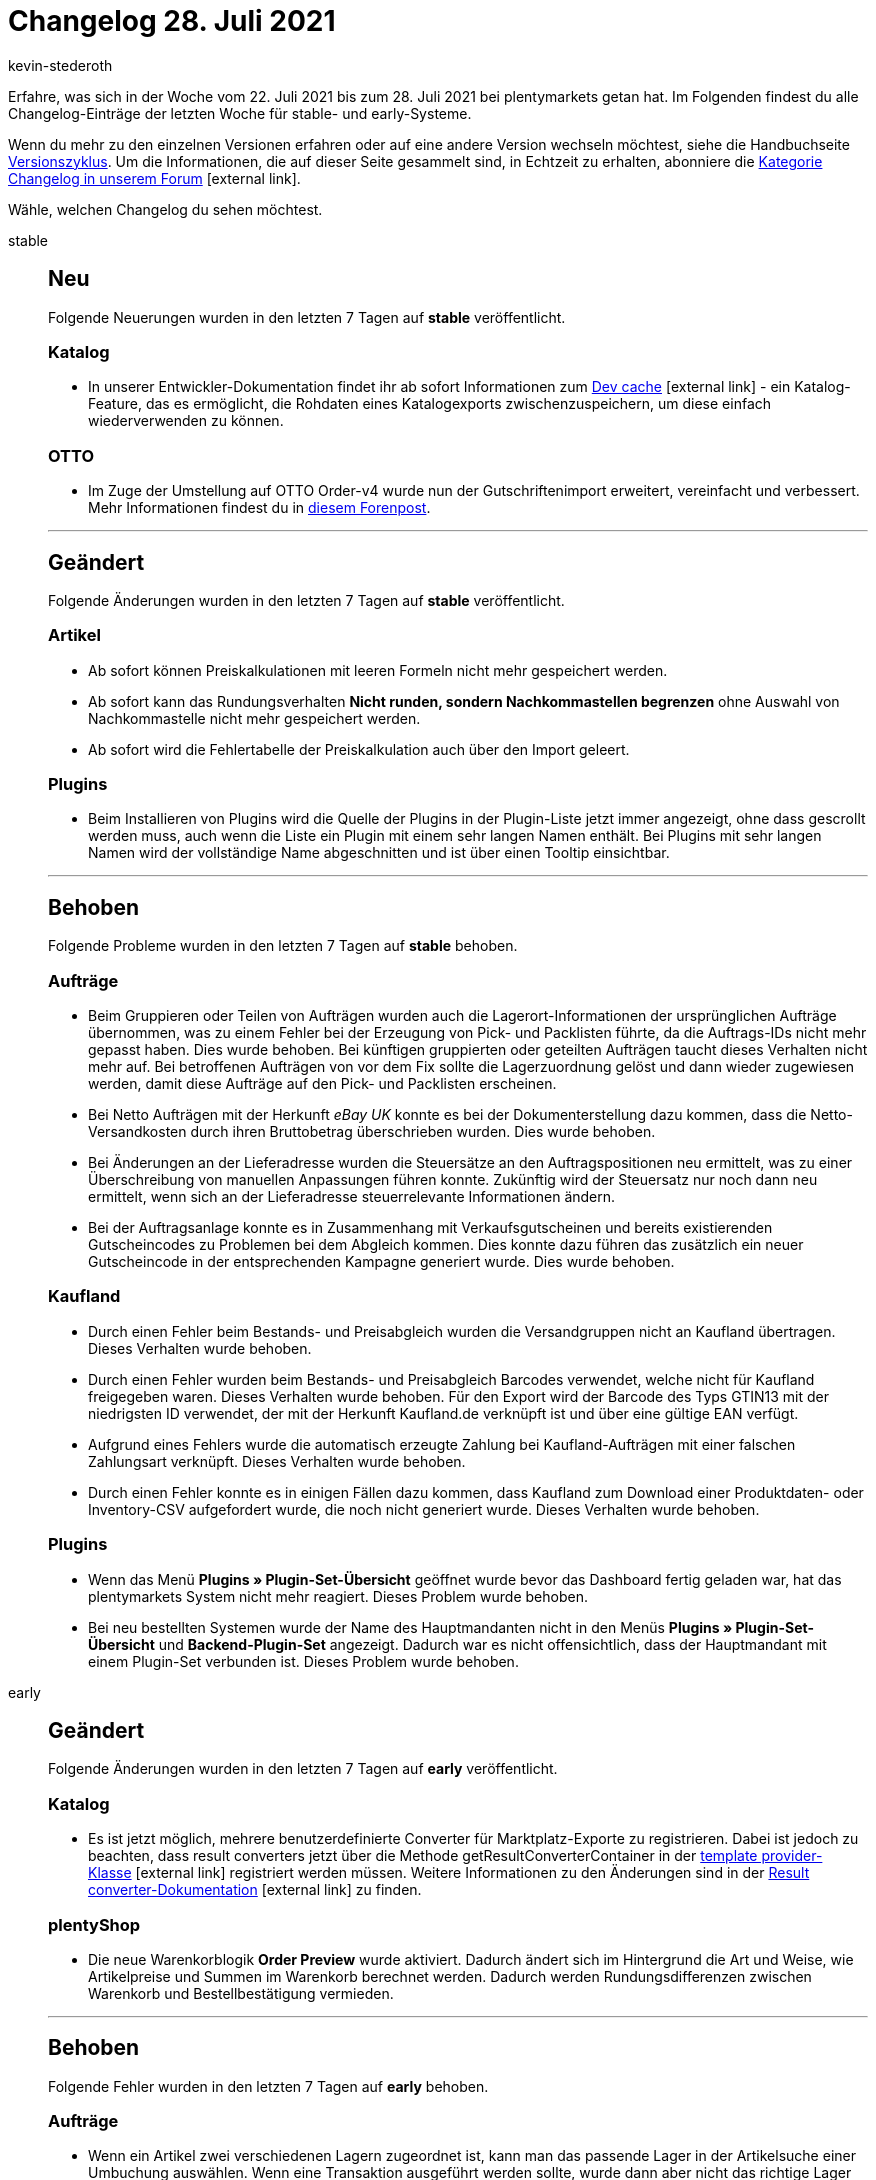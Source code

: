 = Changelog 28. Juli 2021
:lang: de
:author: kevin-stederoth
:sectnums!:
:position: 10650
:startWeekDate: 22. Juli 2021
:endWeekDate: 28. Juli 2021

Erfahre, was sich in der Woche vom {startWeekDate} bis zum {endWeekDate} bei plentymarkets getan hat. Im Folgenden findest du alle Changelog-Einträge der letzten Woche für stable- und early-Systeme.

Wenn du mehr zu den einzelnen Versionen erfahren oder auf eine andere Version wechseln möchtest, siehe die Handbuchseite <<business-entscheidungen/systemadministration/versionszyklus#, Versionszyklus>>. Um die Informationen, die auf dieser Seite gesammelt sind, in Echtzeit zu erhalten, abonniere die link:https://forum.plentymarkets.com/c/changelog[Kategorie Changelog in unserem Forum^]{nbsp}icon:external-link[].

Wähle, welchen Changelog du sehen möchtest.

[.tabs]
====
stable::
+

--

[discrete]
== Neu

Folgende Neuerungen wurden in den letzten 7 Tagen auf *stable* veröffentlicht.

[discrete]
=== Katalog

* In unserer Entwickler-Dokumentation findet ihr ab sofort Informationen zum link:https://developers.plentymarkets.com/en-gb/developers/main/export-plugins/dev-cache.html[Dev cache^]{nbsp}icon:external-link[] - ein Katalog-Feature, das es ermöglicht, die Rohdaten eines Katalogexports zwischenzuspeichern, um diese einfach wiederverwenden zu können.

[discrete]
=== OTTO

* Im Zuge der Umstellung auf OTTO Order-v4 wurde nun der Gutschriftenimport erweitert, vereinfacht und verbessert. Mehr Informationen findest du in link:https://forum.plentymarkets.com/t/otto-market-neuer-prozess-des-gutschriftenimports-new-process-of-refund-import/645890[diesem Forenpost^].

'''

[discrete]
== Geändert

Folgende Änderungen wurden in den letzten 7 Tagen auf *stable* veröffentlicht.

[discrete]
=== Artikel

* Ab sofort können Preiskalkulationen mit leeren Formeln nicht mehr gespeichert werden.
* Ab sofort kann das Rundungsverhalten *Nicht runden, sondern Nachkommastellen begrenzen* ohne Auswahl von Nachkommastelle nicht mehr gespeichert werden.
* Ab sofort wird die Fehlertabelle der Preiskalkulation auch über den Import geleert.

[discrete]
=== Plugins

* Beim Installieren von Plugins wird die Quelle der Plugins in der Plugin-Liste jetzt immer angezeigt, ohne dass gescrollt werden muss, auch wenn die Liste ein Plugin mit einem sehr langen Namen enthält. Bei Plugins mit sehr langen Namen wird der vollständige Name abgeschnitten und ist über einen Tooltip einsichtbar.

'''

[discrete]
== Behoben

Folgende Probleme wurden in den letzten 7 Tagen auf *stable* behoben.

[discrete]
=== Aufträge

* Beim Gruppieren oder Teilen von Aufträgen wurden auch die Lagerort-Informationen der ursprünglichen Aufträge übernommen, was zu einem Fehler bei der Erzeugung von Pick- und Packlisten führte, da die Auftrags-IDs nicht mehr gepasst haben. Dies wurde behoben. Bei künftigen gruppierten oder geteilten Aufträgen taucht dieses Verhalten nicht mehr auf. Bei betroffenen Aufträgen von vor dem Fix sollte die Lagerzuordnung gelöst und dann wieder zugewiesen werden, damit diese Aufträge auf den Pick- und Packlisten erscheinen.
* Bei Netto Aufträgen mit der Herkunft _eBay UK_ konnte es bei der Dokumenterstellung dazu kommen, dass die Netto-Versandkosten durch ihren Bruttobetrag überschrieben wurden. Dies wurde behoben.
* Bei Änderungen an der Lieferadresse wurden die Steuersätze an den Auftragspositionen neu ermittelt, was zu einer Überschreibung von manuellen Anpassungen führen konnte. Zukünftig wird der Steuersatz nur noch dann neu ermittelt, wenn sich an der Lieferadresse steuerrelevante Informationen ändern.
* Bei der Auftragsanlage konnte es in Zusammenhang mit Verkaufsgutscheinen und bereits existierenden Gutscheincodes zu Problemen bei dem Abgleich kommen. Dies konnte dazu führen das zusätzlich ein neuer Gutscheincode in der entsprechenden Kampagne generiert wurde. Dies wurde behoben.

[discrete]
=== Kaufland

* Durch einen Fehler beim Bestands- und Preisabgleich wurden die Versandgruppen nicht an Kaufland übertragen. Dieses Verhalten wurde behoben.
* Durch einen Fehler wurden beim Bestands- und Preisabgleich Barcodes verwendet, welche nicht für Kaufland freigegeben waren. Dieses Verhalten wurde behoben. Für den Export wird der Barcode des Typs GTIN13 mit der niedrigsten ID verwendet, der mit der Herkunft Kaufland.de verknüpft ist und über eine gültige EAN verfügt.
* Aufgrund eines Fehlers wurde die automatisch erzeugte Zahlung bei Kaufland-Aufträgen mit einer falschen Zahlungsart verknüpft. Dieses Verhalten wurde behoben.
* Durch einen Fehler konnte es in einigen Fällen dazu kommen, dass Kaufland zum Download einer Produktdaten- oder Inventory-CSV aufgefordert wurde, die noch nicht generiert wurde. Dieses Verhalten wurde behoben.

[discrete]
=== Plugins

* Wenn das Menü *Plugins » Plugin-Set-Übersicht* geöffnet wurde bevor das Dashboard fertig geladen war, hat das plentymarkets System nicht mehr reagiert. Dieses Problem wurde behoben.
* Bei neu bestellten Systemen wurde der Name des Hauptmandanten nicht in den Menüs *Plugins » Plugin-Set-Übersicht* und *Backend-Plugin-Set* angezeigt. Dadurch war es nicht offensichtlich, dass der Hauptmandant mit einem Plugin-Set verbunden ist. Dieses Problem wurde behoben.

--

early::
+
--

[discrete]
== Geändert

Folgende Änderungen wurden in den letzten 7 Tagen auf *early* veröffentlicht.

[discrete]
=== Katalog

* Es ist jetzt möglich, mehrere benutzerdefinierte Converter für Marktplatz-Exporte zu registrieren. Dabei ist jedoch zu beachten, dass result converters jetzt über die Methode getResultConverterContainer in der link:https://developers.plentymarkets.com/en-gb/interface/stable7/Catalog.html#catalog_providers_abstractgroupedtemplateprovider[template provider-Klasse^]{nbsp}icon:external-link[] registriert werden müssen. Weitere Informationen zu den Änderungen sind in der link:https://developers.plentymarkets.com/en-gb/developers/main/export-plugins/result-converters.html[Result converter-Dokumentation^]{nbsp}icon:external-link[] zu finden.

[discrete]
=== plentyShop

* Die neue Warenkorblogik *Order Preview* wurde aktiviert. Dadurch ändert sich im Hintergrund die Art und Weise, wie Artikelpreise und Summen im Warenkorb berechnet werden. Dadurch werden Rundungsdifferenzen zwischen Warenkorb und Bestellbestätigung vermieden.

'''

[discrete]
== Behoben

Folgende Fehler wurden in den letzten 7 Tagen auf *early* behoben.

[discrete]
=== Aufträge

* Wenn ein Artikel zwei verschiedenen Lagern zugeordnet ist, kann man das passende Lager in der Artikelsuche einer Umbuchung auswählen. Wenn eine Transaktion ausgeführt werden sollte, wurde dann aber nicht das richtige Lager zugeordnet. Dies wurde behoben.
* Wenn die Menge einer Auftragsposition geändert wurde und man danach noch die Menge einer weiteren Auftragsposition änderte, wurde die Menge der ersten geänderten Auftragsposition fälschlicherweise übernommen. Dies wurde behoben.
* Unter seltenen Umständen wurde bei Auftragsanlage über den Webshop der falsche Steuersatz über die Zolltarifnummer ermittelt und an den Positionen zugewiesen. Dies wurde behoben.
* Bei Ausfuhrlieferungen, bei denen die Einstellung bzgl. der Anzeige der MwSt. der Versandkosten auf *Nur Inland und EU* gesetzt ist, wurden die Summen nicht richtig gesetzt, da die Versandkosten keine MwSt. haben. Dadurch kam es beim FiBu-Export bei Gutschriften zu fehlhaften Ausgaben (Aufträge waren auch betroffen, die Summen wurden aber bei Rechnungserzeugung korrigiert, was bei der Gutschrift nicht der Fall ist). Nun werden die Versandkosten ohne MwSt. im Feld *OrderAmount.taxlessAmount* gespeichert und kommen auch entsprechend im FiBu-Export korrekt raus.
* Bei der letzten Umstellung der Nachbestellung-UI auf die neue Navigation wurde versehentlich für den Filter *Beschränken auf Lieferant* eine falsche Übersetzung genutzt. Dies wurde behoben. Die Funktionalität des Filters war nicht betroffen.
* Das Intervall in einem Abonnement wurde nach einer Änderung nicht gespeichert. Dies ist nun behoben.

[discrete]
=== Prozesse

* In den Prozessen wurden die englischen Fehlermeldungen falsch dargestellt. Dieses Verhalten wurde behoben. Zusätzlich wurden einige Fehlermeldungen im Menü Daten » Log überarbeitet.

--

Plugin-Updates::
+
--
Folgende Plugins wurden in den letzten 7 Tagen in einer neuen Version auf plentyMarketplace veröffentlicht:

.Plugin-Updates
[cols="2, 1, 2"]
|===
|Plugin-Name |Version |To-do

|link:https://marketplace.plentymarkets.com/cfourarticlenotifications5_6976[Artikel Verfügbarkeitsbenachrichtigung 5^]
|3.0.7
|-

|link:https://marketplace.plentymarkets.com/deliveryshippingsync_54798[DeliveryShippingSync^]
|1.0.1
|-

|link:https://marketplace.plentymarkets.com/dotsliderwidget_54878[Dot Slider^]
|1.0.2
|-

|link:https://marketplace.plentymarkets.com/ebaysdk_4784[eBay SDK^]
|1.2.5
|-

|link:https://marketplace.plentymarkets.com/enderecoaddressautocomplete_6622[Endereco Address Autocomplete^]
|2.0.2
|-

|link:https://marketplace.plentymarkets.com/etsy_4689[Etsy^]
|2.0.43
|-

|link:https://marketplace.plentymarkets.com/findologic_6390[Findologic - Search & Navigation Platform^]
|3.7.0
|-

|link:https://marketplace.plentymarkets.com/formatdesigner_6483[FormatDesigner^]
|1.1.4
|-

|link:https://marketplace.plentymarkets.com/hermesshippinginterface_5437[Hermes^]
|1.0.19
|-

|link:https://marketplace.plentymarkets.com/elasticexportidealode_4723[idealo.de^]
|3.3.6
|-

|link:https://marketplace.plentymarkets.com/klarna_6731[Klarna^]
|2.3.1
|-

|link:https://marketplace.plentymarkets.com/metro_6600[Metro^]
|2.0.2
|-

|link:https://marketplace.plentymarkets.com/payone_5434[PAYONE^]
|2.1.2
|-

|link:https://marketplace.plentymarkets.com/rewe_5901[REWE^]
|1.25.4
|-

|link:https://marketplace.plentymarkets.com/schufa_6360[Schufa Bonitätsprüfung^]
|2.0.6
|-

|link:https://marketplace.plentymarkets.com/shopify_4944[Shopify.com^]
|2.9.7
|-

|link:https://marketplace.plentymarkets.com/sirvcdn_54764[webP Bilder-Support^]
|1.0.7
|-

|link:https://marketplace.plentymarkets.com/woocommerce_5102[woocommerce.com^]
|2.9.0
|-

|===

Wenn du dir weitere neue oder aktualisierte Plugins anschauen möchtest, findest du eine link:https://marketplace.plentymarkets.com/plugins?sorting=variation.createdAt_desc&page=1&items=50[Übersicht direkt auf plentyMarketplace^]{nbsp}icon:external-link[].

--

====
